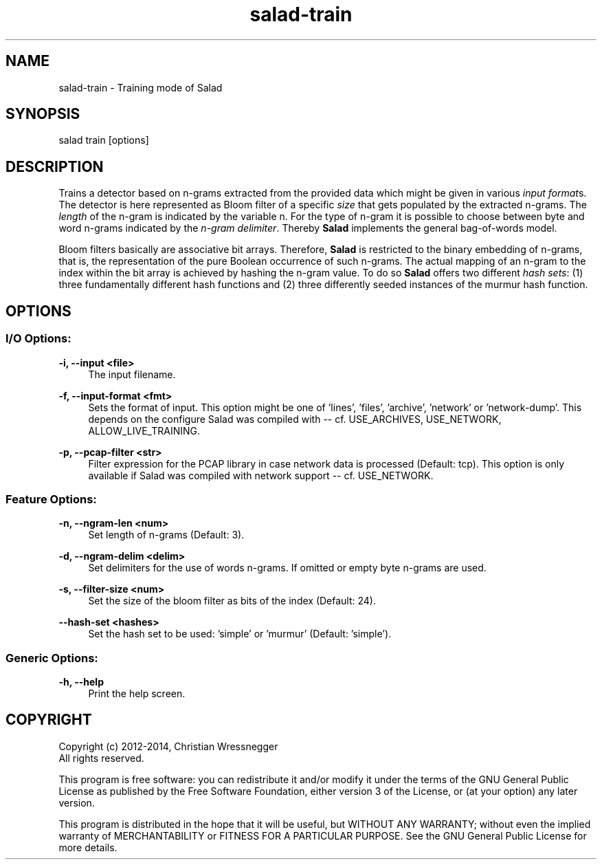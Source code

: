 .TH "salad-train" 1 "Mon Aug 11 2014" "Letter Salad" \" -*- nroff -*-
.ad l
.nh
.SH NAME
salad-train \- Training mode of Salad 

.br
.SH "SYNOPSIS"
.PP
salad train [options]
.SH "DESCRIPTION"
.PP
Trains a detector based on n-grams extracted from the provided data which might be given in various \fIinput format\fPs\&. The detector is here represented as Bloom filter of a specific \fIsize\fP that gets populated by the extracted n-grams\&. The \fIlength\fP of the n-gram is indicated by the variable n\&. For the type of n-gram it is possible to choose between byte and word n-grams indicated by the \fIn-gram delimiter\fP\&. Thereby \fBSalad\fP implements the general bag-of-words model\&.
.PP
Bloom filters basically are associative bit arrays\&. Therefore, \fBSalad\fP is restricted to the binary embedding of n-grams, that is, the representation of the pure Boolean occurrence of such n-grams\&. The actual mapping of an n-gram to the index within the bit array is achieved by hashing the n-gram value\&. To do so \fBSalad\fP offers two different \fIhash sets\fP: (1) three fundamentally different hash functions and (2) three differently seeded instances of the murmur hash function\&.
.SH "OPTIONS"
.PP
.SS "I/O Options:"
\fB-i, --input <file>\fP
.RS 4
The input filename\&.
.RE
.PP
\fB-f, --input-format <fmt>\fP
.RS 4
Sets the format of input\&. This option might be one of 'lines', 'files', 'archive', 'network' or 'network-dump'\&. This depends on the configure Salad was compiled with -- cf\&. USE_ARCHIVES, USE_NETWORK, ALLOW_LIVE_TRAINING\&.
.RE
.PP
\fB-p, --pcap-filter <str>\fP
.RS 4
Filter expression for the PCAP library in case network data is processed (Default: tcp)\&. This option is only available if Salad was compiled with network support -- cf\&. USE_NETWORK\&.
.RE
.PP
.SS "Feature Options:"
\fB-n, --ngram-len <num>\fP
.RS 4
Set length of n-grams (Default: 3)\&.
.RE
.PP
\fB-d, --ngram-delim <delim>\fP
.RS 4
Set delimiters for the use of words n-grams\&. If omitted or empty byte n-grams are used\&.
.RE
.PP
\fB-s, --filter-size <num>\fP
.RS 4
Set the size of the bloom filter as bits of the index (Default: 24)\&.
.RE
.PP
\fB--hash-set <hashes>\fP
.RS 4
Set the hash set to be used: 'simple' or 'murmur' (Default: 'simple')\&.
.RE
.PP
.SS "Generic Options:"
\fB-h, --help\fP
.RS 4
Print the help screen\&.
.RE
.PP
.SH "COPYRIGHT"
.PP
Copyright (c) 2012-2014, Christian Wressnegger
.br
All rights reserved\&.
.PP
This program is free software: you can redistribute it and/or modify it under the terms of the GNU General Public License as published by the Free Software Foundation, either version 3 of the License, or (at your option) any later version\&.
.PP
This program is distributed in the hope that it will be useful, but WITHOUT ANY WARRANTY; without even the implied warranty of MERCHANTABILITY or FITNESS FOR A PARTICULAR PURPOSE\&. See the GNU General Public License for more details\&. 
